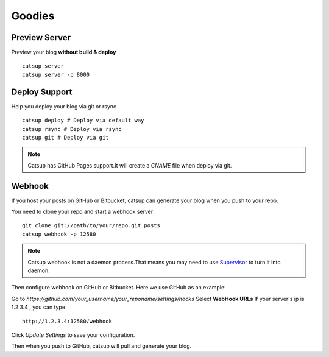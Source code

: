Goodies
===========

Preview Server
----------------
Preview your blog **without build & deploy** ::

    catsup server
    catsup server -p 8000

Deploy Support
----------------
Help you deploy your blog via git or rsync ::

    catsup deploy # Deploy via default way
    catsup rsync # Deploy via rsync
    catsup git # Deploy via git

.. note:: Catsup has GitHub Pages support.It will create a `CNAME` file when deploy via git.

Webhook
---------
If you host your posts on GitHub or Bitbucket, catsup can generate your blog when you push to your repo.

You need to clone your repo and start a  webhook server ::

    git clone git://path/to/your/repo.git posts
    catsup webhook -p 12580

.. note:: Catsup webhook is not a daemon process.That means you may need to use Supervisor_ to turn it into daemon.

Then configure webhook on GitHub or Bitbucket. Here we use GitHub as an example:

Go to `https://github.com/your_username/your_reponame/settings/hooks`
Select **WebHook URLs**
If your server's ip is 1.2.3.4 , you can type ::

    http://1.2.3.4:12580/webhook

Click `Update Settings` to save your configuration.

Then when you push to GitHub, catsup will pull and generate your blog.

.. _Supervisor: http://pypi.python.org/pypi/supervisor/